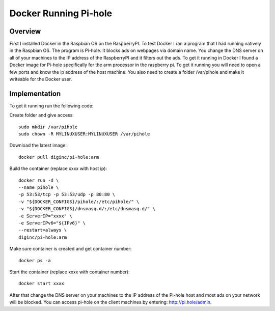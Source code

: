 **********************
Docker Running Pi-hole
**********************

Overview
*********

First I installed Docker in the Raspbian OS on the RaspberryPI.  To test Docker I ran a program that I had running natively in the Raspbian OS.  The program is Pi-hole.  It blocks ads on webpages via domain name.  You change the DNS server on all of your machines to the IP address of the RaspberryPI and it filters out the ads.
To get it running in Docker I found a Docker image for Pi-hole specifically for the arm processor in the raspberry pi.  To get it running you will need to open a few ports and know the ip address of the host machine.  You also need to create a folder /var/pihole and make it writeable for the Docker user.

Implementation
***************

To get it running  run the following code:

Create folder and give access::

	sudo mkdir /var/pihole
	sudo chown -R MYLINUXUSER:MYLINUXUSER /var/pihole

Download the latest image::

	docker pull diginc/pi-hole:arm

Build the container (replace xxxx with host ip)::

	docker run -d \
	--name pihole \
	-p 53:53/tcp -p 53:53/udp -p 80:80 \
	-v "${DOCKER_CONFIGS}/pihole/:/etc/pihole/" \
	-v "${DOCKER_CONFIGS}/dnsmasq.d/:/etc/dnsmasq.d/" \
	-e ServerIP="xxxx" \
	-e ServerIPv6="${IPv6}" \
	--restart=always \
	diginc/pi-hole:arm

Make sure container is created and get container number::

	docker ps -a

Start the container (replace xxxx with container number)::

	docker start xxxx

After that change the DNS server on your machines to the IP address of the Pi-hole host and most ads on your network will be blocked.  You can access pi-hole on the client machines by entering: http://pi.hole/admin. 
